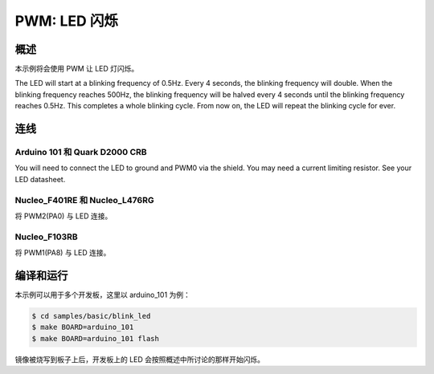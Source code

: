 .. _blink-led-sample:

PWM: LED 闪烁
##############

概述
********
本示例将会使用 PWM 让 LED 灯闪烁。

The LED will start at a blinking frequency of 0.5Hz. Every 4 seconds,
the blinking frequency will double. When the blinking frequency
reaches 500Hz, the blinking frequency will be halved every 4 seconds
until the blinking frequency reaches 0.5Hz. This completes a whole
blinking cycle. From now on, the LED will repeat the blinking cycle
for ever.

连线
******

Arduino 101 和 Quark D2000 CRB
===============================
You will need to connect the LED to ground and PWM0 via the shield.
You may need a current limiting resistor. See your LED datasheet.

Nucleo_F401RE 和 Nucleo_L476RG
===============================
将 PWM2(PA0) 与 LED 连接。

Nucleo_F103RB
=============
将 PWM1(PA8) 与 LED 连接。

编译和运行
********************

本示例可以用于多个开发板，这里以 arduino_101 为例：

.. code-block:: console

   $ cd samples/basic/blink_led
   $ make BOARD=arduino_101
   $ make BOARD=arduino_101 flash

镜像被烧写到板子上后，开发板上的 LED 会按照概述中所讨论的那样开始闪烁。


